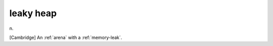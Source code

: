 .. _leaky-heap:

============================================================
leaky heap
============================================================

n\.

[Cambridge] An :ref:`arena` with a :ref:`memory-leak`\.

